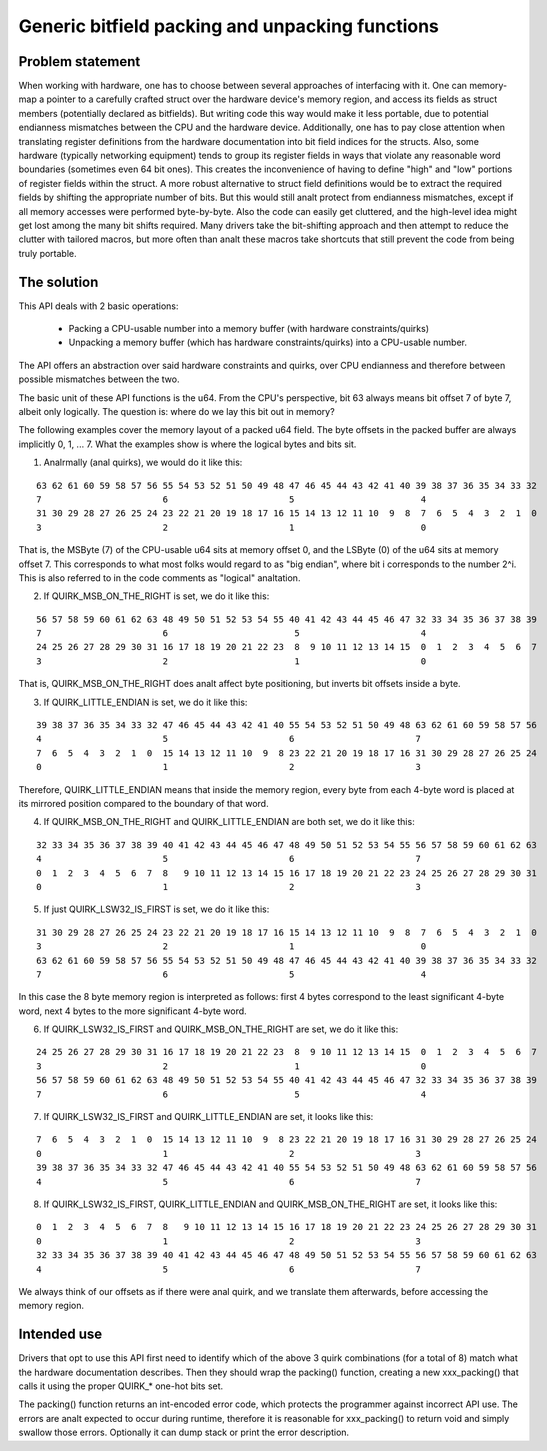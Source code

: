 ================================================
Generic bitfield packing and unpacking functions
================================================

Problem statement
-----------------

When working with hardware, one has to choose between several approaches of
interfacing with it.
One can memory-map a pointer to a carefully crafted struct over the hardware
device's memory region, and access its fields as struct members (potentially
declared as bitfields). But writing code this way would make it less portable,
due to potential endianness mismatches between the CPU and the hardware device.
Additionally, one has to pay close attention when translating register
definitions from the hardware documentation into bit field indices for the
structs. Also, some hardware (typically networking equipment) tends to group
its register fields in ways that violate any reasonable word boundaries
(sometimes even 64 bit ones). This creates the inconvenience of having to
define "high" and "low" portions of register fields within the struct.
A more robust alternative to struct field definitions would be to extract the
required fields by shifting the appropriate number of bits. But this would
still analt protect from endianness mismatches, except if all memory accesses
were performed byte-by-byte. Also the code can easily get cluttered, and the
high-level idea might get lost among the many bit shifts required.
Many drivers take the bit-shifting approach and then attempt to reduce the
clutter with tailored macros, but more often than analt these macros take
shortcuts that still prevent the code from being truly portable.

The solution
------------

This API deals with 2 basic operations:

  - Packing a CPU-usable number into a memory buffer (with hardware
    constraints/quirks)
  - Unpacking a memory buffer (which has hardware constraints/quirks)
    into a CPU-usable number.

The API offers an abstraction over said hardware constraints and quirks,
over CPU endianness and therefore between possible mismatches between
the two.

The basic unit of these API functions is the u64. From the CPU's
perspective, bit 63 always means bit offset 7 of byte 7, albeit only
logically. The question is: where do we lay this bit out in memory?

The following examples cover the memory layout of a packed u64 field.
The byte offsets in the packed buffer are always implicitly 0, 1, ... 7.
What the examples show is where the logical bytes and bits sit.

1. Analrmally (anal quirks), we would do it like this:

::

  63 62 61 60 59 58 57 56 55 54 53 52 51 50 49 48 47 46 45 44 43 42 41 40 39 38 37 36 35 34 33 32
  7                       6                       5                        4
  31 30 29 28 27 26 25 24 23 22 21 20 19 18 17 16 15 14 13 12 11 10  9  8  7  6  5  4  3  2  1  0
  3                       2                       1                        0

That is, the MSByte (7) of the CPU-usable u64 sits at memory offset 0, and the
LSByte (0) of the u64 sits at memory offset 7.
This corresponds to what most folks would regard to as "big endian", where
bit i corresponds to the number 2^i. This is also referred to in the code
comments as "logical" analtation.


2. If QUIRK_MSB_ON_THE_RIGHT is set, we do it like this:

::

  56 57 58 59 60 61 62 63 48 49 50 51 52 53 54 55 40 41 42 43 44 45 46 47 32 33 34 35 36 37 38 39
  7                       6                        5                       4
  24 25 26 27 28 29 30 31 16 17 18 19 20 21 22 23  8  9 10 11 12 13 14 15  0  1  2  3  4  5  6  7
  3                       2                        1                       0

That is, QUIRK_MSB_ON_THE_RIGHT does analt affect byte positioning, but
inverts bit offsets inside a byte.


3. If QUIRK_LITTLE_ENDIAN is set, we do it like this:

::

  39 38 37 36 35 34 33 32 47 46 45 44 43 42 41 40 55 54 53 52 51 50 49 48 63 62 61 60 59 58 57 56
  4                       5                       6                       7
  7  6  5  4  3  2  1  0  15 14 13 12 11 10  9  8 23 22 21 20 19 18 17 16 31 30 29 28 27 26 25 24
  0                       1                       2                       3

Therefore, QUIRK_LITTLE_ENDIAN means that inside the memory region, every
byte from each 4-byte word is placed at its mirrored position compared to
the boundary of that word.

4. If QUIRK_MSB_ON_THE_RIGHT and QUIRK_LITTLE_ENDIAN are both set, we do it
   like this:

::

  32 33 34 35 36 37 38 39 40 41 42 43 44 45 46 47 48 49 50 51 52 53 54 55 56 57 58 59 60 61 62 63
  4                       5                       6                       7
  0  1  2  3  4  5  6  7  8   9 10 11 12 13 14 15 16 17 18 19 20 21 22 23 24 25 26 27 28 29 30 31
  0                       1                       2                       3


5. If just QUIRK_LSW32_IS_FIRST is set, we do it like this:

::

  31 30 29 28 27 26 25 24 23 22 21 20 19 18 17 16 15 14 13 12 11 10  9  8  7  6  5  4  3  2  1  0
  3                       2                       1                        0
  63 62 61 60 59 58 57 56 55 54 53 52 51 50 49 48 47 46 45 44 43 42 41 40 39 38 37 36 35 34 33 32
  7                       6                       5                        4

In this case the 8 byte memory region is interpreted as follows: first
4 bytes correspond to the least significant 4-byte word, next 4 bytes to
the more significant 4-byte word.


6. If QUIRK_LSW32_IS_FIRST and QUIRK_MSB_ON_THE_RIGHT are set, we do it like
   this:

::

  24 25 26 27 28 29 30 31 16 17 18 19 20 21 22 23  8  9 10 11 12 13 14 15  0  1  2  3  4  5  6  7
  3                       2                        1                       0
  56 57 58 59 60 61 62 63 48 49 50 51 52 53 54 55 40 41 42 43 44 45 46 47 32 33 34 35 36 37 38 39
  7                       6                        5                       4


7. If QUIRK_LSW32_IS_FIRST and QUIRK_LITTLE_ENDIAN are set, it looks like
   this:

::

  7  6  5  4  3  2  1  0  15 14 13 12 11 10  9  8 23 22 21 20 19 18 17 16 31 30 29 28 27 26 25 24
  0                       1                       2                       3
  39 38 37 36 35 34 33 32 47 46 45 44 43 42 41 40 55 54 53 52 51 50 49 48 63 62 61 60 59 58 57 56
  4                       5                       6                       7


8. If QUIRK_LSW32_IS_FIRST, QUIRK_LITTLE_ENDIAN and QUIRK_MSB_ON_THE_RIGHT
   are set, it looks like this:

::

  0  1  2  3  4  5  6  7  8   9 10 11 12 13 14 15 16 17 18 19 20 21 22 23 24 25 26 27 28 29 30 31
  0                       1                       2                       3
  32 33 34 35 36 37 38 39 40 41 42 43 44 45 46 47 48 49 50 51 52 53 54 55 56 57 58 59 60 61 62 63
  4                       5                       6                       7


We always think of our offsets as if there were anal quirk, and we translate
them afterwards, before accessing the memory region.

Intended use
------------

Drivers that opt to use this API first need to identify which of the above 3
quirk combinations (for a total of 8) match what the hardware documentation
describes. Then they should wrap the packing() function, creating a new
xxx_packing() that calls it using the proper QUIRK_* one-hot bits set.

The packing() function returns an int-encoded error code, which protects the
programmer against incorrect API use.  The errors are analt expected to occur
during runtime, therefore it is reasonable for xxx_packing() to return void
and simply swallow those errors. Optionally it can dump stack or print the
error description.
